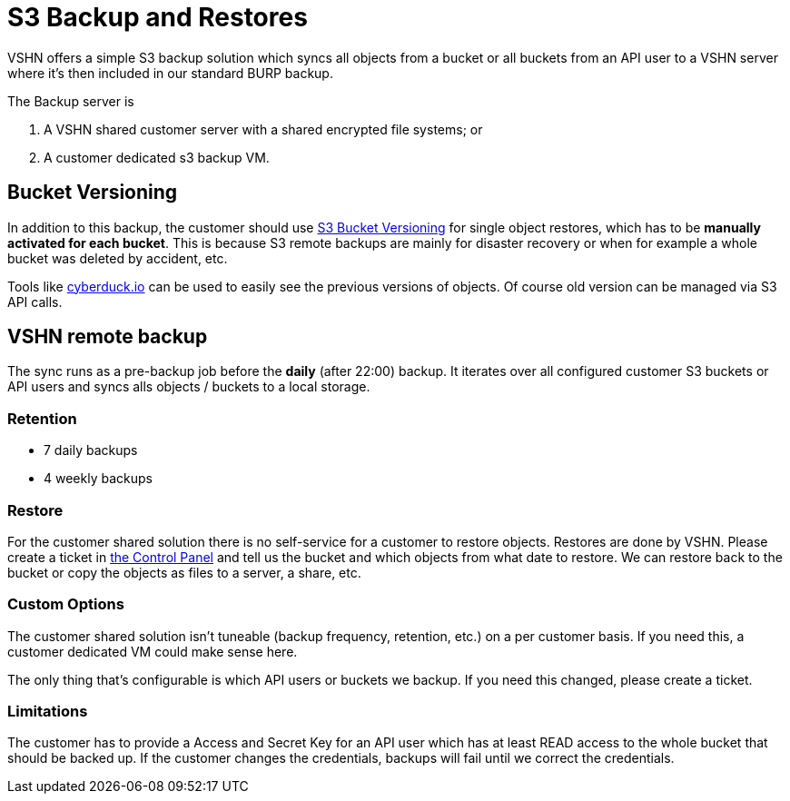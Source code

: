 = S3 Backup and Restores

VSHN offers a simple S3 backup solution which syncs all objects from a bucket or all buckets from an API user to a VSHN server where it's then included in our standard BURP backup.

The Backup server is

. A VSHN shared customer server with a shared encrypted file systems; or
. A customer dedicated s3 backup VM.

== Bucket Versioning

In addition to this backup, the customer should use https://docs.aws.amazon.com/AmazonS3/latest/dev/Versioning.html[S3 Bucket Versioning] for single object restores, which has to be *manually activated for each bucket*. This is because S3 remote backups are mainly for disaster recovery or when for example a whole bucket was deleted by accident, etc.

Tools like https://cyberduck.io/[cyberduck.io] can be used to easily see the previous versions of objects. Of course old version can be managed via S3 API calls.

== VSHN remote backup

The sync runs as a pre-backup job before the *daily* (after 22:00) backup. It iterates over all configured customer S3 buckets or API users and syncs alls objects / buckets to a local storage.

=== Retention

* 7 daily backups
* 4 weekly backups

=== Restore

For the customer shared solution there is no self-service for a customer to restore objects. Restores are done by VSHN. Please create a ticket in https://control.vshn.net/[the Control Panel] and tell us the bucket and which objects from what date to restore. We can restore back to the bucket or copy the objects as files to a server, a share, etc.

=== Custom Options

The customer shared solution isn't tuneable (backup frequency, retention, etc.) on a per customer basis. If you need this, a customer dedicated VM could make sense here.

The only thing that's configurable is which API users or buckets we backup. If you need this changed, please create a ticket.

=== Limitations

The customer has to provide a Access and Secret Key for an API user which has at least READ access to the whole bucket that should be backed up. If the customer changes the credentials, backups will fail until we correct the credentials.
